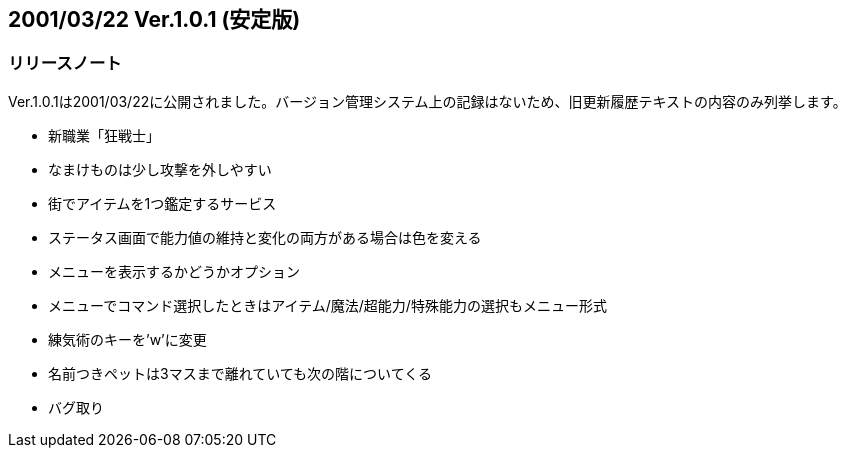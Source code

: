 :lang: ja
:doctype: article

## 2001/03/22 Ver.1.0.1 (安定版)

### リリースノート

Ver.1.0.1は2001/03/22に公開されました。バージョン管理システム上の記録はないため、旧更新履歴テキストの内容のみ列挙します。

* 新職業「狂戦士」
* なまけものは少し攻撃を外しやすい
* 街でアイテムを1つ鑑定するサービス
* ステータス画面で能力値の維持と変化の両方がある場合は色を変える
* メニューを表示するかどうかオプション
* メニューでコマンド選択したときはアイテム/魔法/超能力/特殊能力の選択もメニュー形式
* 練気術のキーを'w'に変更
* 名前つきペットは3マスまで離れていても次の階についてくる
* バグ取り


